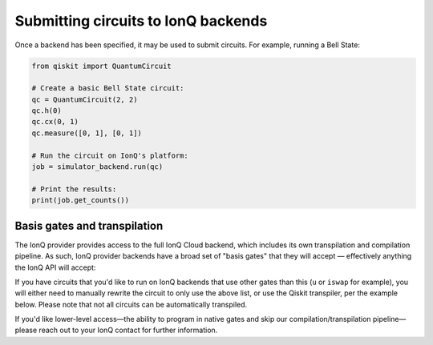====================================
Submitting circuits to IonQ backends
====================================

Once a backend has been specified, it may be used to submit circuits.
For example, running a Bell State:

.. code-block:: python

   from qiskit import QuantumCircuit

   # Create a basic Bell State circuit:
   qc = QuantumCircuit(2, 2)
   qc.h(0)
   qc.cx(0, 1)
   qc.measure([0, 1], [0, 1])

   # Run the circuit on IonQ's platform:
   job = simulator_backend.run(qc)

   # Print the results:
   print(job.get_counts())


Basis gates and transpilation
=============================

The IonQ provider provides access to the full IonQ Cloud backend, which includes
its own transpilation and compilation pipeline. As such, IonQ provider backends
have a broad set of "basis gates" that they will accept — effectively anything
the IonQ API will accept:

.. jupyter-execute::
   :hide-code:

   from qiskit_ionq import IonQProvider
   ionq = IonQProvider('TOKEN')
   print(ionq.backends.ionq_qpu.basis_gates)


If you have circuits that you'd like to run on IonQ backends that use other gates
than this (``u`` or ``iswap`` for example), you will either need to manually rewrite
the circuit to only use the above list, or use the Qiskit transpiler, per the
example below. Please note that not all circuits can be automatically transpiled.

If you'd like lower-level access—the ability to program in native gates and skip
our compilation/transpilation pipeline—please reach out to your IonQ contact for
further information.
